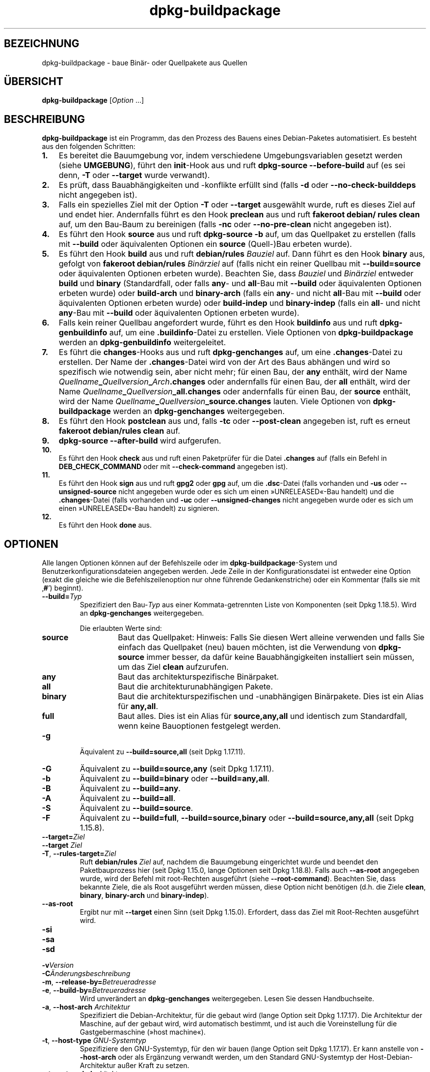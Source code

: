 .\" dpkg manual page - dpkg-buildpackage(1)
.\"
.\" Copyright © 1995-1996 Ian Jackson
.\" Copyright © 2000 Wichert Akkerman <wakkerma@debian.org>
.\" Copyright © 2007-2008 Frank Lichtenheld <djpig@debian.org>
.\" Copyright © 2008-2015 Guillem Jover <guillem@debian.org>
.\" Copyright © 2008-2012 Raphaël Hertzog <hertzog@debian.org>
.\"
.\" This is free software; you can redistribute it and/or modify
.\" it under the terms of the GNU General Public License as published by
.\" the Free Software Foundation; either version 2 of the License, or
.\" (at your option) any later version.
.\"
.\" This is distributed in the hope that it will be useful,
.\" but WITHOUT ANY WARRANTY; without even the implied warranty of
.\" MERCHANTABILITY or FITNESS FOR A PARTICULAR PURPOSE.  See the
.\" GNU General Public License for more details.
.\"
.\" You should have received a copy of the GNU General Public License
.\" along with this program.  If not, see <https://www.gnu.org/licenses/>.
.
.\"*******************************************************************
.\"
.\" This file was generated with po4a. Translate the source file.
.\"
.\"*******************************************************************
.TH dpkg\-buildpackage 1 %RELEASE_DATE% %VERSION% dpkg\-Programmsammlung
.nh
.SH BEZEICHNUNG
dpkg\-buildpackage \- baue Binär\- oder Quellpakete aus Quellen
.
.SH ÜBERSICHT
\fBdpkg\-buildpackage\fP [\fIOption\fP …]
.
.SH BESCHREIBUNG
\fBdpkg\-buildpackage\fP ist ein Programm, das den Prozess des Bauens eines
Debian\-Paketes automatisiert. Es besteht aus den folgenden Schritten:
.IP \fB1.\fP 3
Es bereitet die Bauumgebung vor, indem verschiedene Umgebungsvariablen
gesetzt werden (siehe \fBUMGEBUNG\fP), führt den \fBinit\fP\-Hook aus und ruft
\fBdpkg\-source \-\-before\-build\fP auf (es sei denn, \fB\-T\fP oder \fB\-\-target\fP wurde
verwandt).
.IP \fB2.\fP 3
Es prüft, dass Bauabhängigkeiten und \-konflikte erfüllt sind (falls \fB\-d\fP
oder \fB\-\-no\-check\-builddeps\fP nicht angegeben ist).
.IP \fB3.\fP 3
Falls ein spezielles Ziel mit der Option \fB\-T\fP oder \fB\-\-target\fP ausgewählt
wurde, ruft es dieses Ziel auf und endet hier. Andernfalls führt es den Hook
\fBpreclean\fP aus und ruft \fBfakeroot debian/ rules clean\fP auf, um den
Bau\-Baum zu bereinigen (falls \fB\-nc\fP oder \fB\-\-no\-pre\-clean\fP nicht angegeben
ist).
.IP \fB4.\fP 3
Es führt den Hook \fBsource\fP aus und ruft \fBdpkg\-source \-b\fP auf, um das
Quellpaket zu erstellen (falls mit \fB\-\-build\fP oder äquivalenten Optionen ein
\fBsource\fP (Quell\-)Bau erbeten wurde).
.IP \fB5.\fP 3
Es führt den Hook \fBbuild\fP aus und ruft \fBdebian/rules\fP \fIBauziel\fP auf. Dann
führt es den Hook \fBbinary\fP aus, gefolgt von \fBfakeroot debian/rules\fP
\fIBinärziel\fP auf (falls nicht ein reiner Quellbau mit \fB\-\-build=source\fP oder
äquivalenten Optionen erbeten wurde). Beachten Sie, dass \fIBauziel\fP und
\fIBinärziel\fP entweder \fBbuild\fP und \fBbinary\fP (Standardfall, oder falls
\fBany\fP\- und \fBall\fP\-Bau mit \fB\-\-build\fP oder äquivalenten Optionen erbeten
wurde) oder \fBbuild\-arch\fP und \fBbinary\-arch\fP (falls ein \fBany\fP\- und nicht
\fBall\fP\-Bau mit \fB\-\-build\fP oder äquivalenten Optionen erbeten wurde) oder
\fBbuild\-indep\fP und \fBbinary\-indep\fP (falls ein \fBall\fP\- und nicht \fBany\fP\-Bau
mit \fB\-\-build\fP oder äquivalenten Optionen erbeten wurde).
.IP \fB6.\fP 3
Falls kein reiner Quellbau angefordert wurde, führt es den Hook \fBbuildinfo\fP
aus und ruft \fBdpkg\-genbuildinfo\fP auf, um eine \fB.buildinfo\fP\-Datei zu
erstellen. Viele Optionen von \fBdpkg\-buildpackage\fP werden an
\fBdpkg\-genbuildinfo\fP weitergeleitet.
.IP \fB7.\fP 3
Es führt die \fBchanges\fP\-Hooks aus und ruft \fBdpkg\-genchanges\fP auf, um eine
\&\fB.changes\fP\-Datei zu erstellen. Der Name der \fB.changes\fP\-Datei wird von der
Art des Baus abhängen und wird so spezifisch wie notwendig sein, aber nicht
mehr; für einen Bau, der \fBany\fP enthält, wird der Name
\fIQuellname\fP\fB_\fP\fIQuellversion\fP\fB_\fP\fIArch\fP\fB.changes\fP oder andernfalls für
einen Bau, der \fBall\fP enthält, wird der Name
\fIQuellname\fP\fB_\fP\fIQuellversion\fP\fB_\fP\fBall.changes\fP oder andernfalls für einen
Bau, der \fBsource\fP enthält, wird der Name
\fIQuellname\fP\fB_\fP\fIQuellversion\fP\fB_\fP\fBsource.changes\fP lauten. Viele Optionen
von \fBdpkg\-buildpackage\fP werden an \fBdpkg\-genchanges\fP weitergegeben.
.IP \fB8.\fP 3
Es führt den Hook \fBpostclean\fP aus und, falls \fB\-tc\fP oder \fB\-\-post\-clean\fP
angegeben ist, ruft es erneut \fBfakeroot debian/rules clean\fP auf.
.IP \fB9.\fP 3
\fBdpkg\-source \-\-after\-build\fP wird aufgerufen.
.IP \fB10.\fP 3
Es führt den Hook \fBcheck\fP aus und ruft einen Paketprüfer für die Datei
\&\fB.changes\fP auf (falls ein Befehl in \fBDEB_CHECK_COMMAND\fP oder mit
\fB\-\-check\-command\fP angegeben ist).
.IP \fB11.\fP 3
Es führt den Hook \fBsign\fP aus und ruft \fBgpg2\fP oder \fBgpg\fP auf, um die
\&\fB.dsc\fP\-Datei (falls vorhanden und \fB\-us\fP oder \fB\-\-unsigned\-source\fP nicht
angegeben wurde oder es sich um einen »UNRELEASED«\-Bau handelt) und die
\&\fB.changes\fP\-Datei (falls vorhanden und \fB\-uc\fP oder \fB\-\-unsigned\-changes\fP
nicht angegeben wurde oder es sich um einen »UNRELEASED«\-Bau handelt) zu
signieren.
.IP \fB12.\fP 3
Es führt den Hook \fBdone\fP aus.
.
.SH OPTIONEN
Alle langen Optionen können auf der Befehlszeile oder im
\fBdpkg\-buildpackage\fP\-System und Benutzerkonfigurationsdateien angegeben
werden. Jede Zeile in der Konfigurationsdatei ist entweder eine Option
(exakt die gleiche wie die Befehlszeilenoption nur ohne führende
Gedankenstriche) oder ein Kommentar (falls sie mit ‚\fB#\fP’) beginnt).

.TP 
\fB\-\-build=\fP\fITyp\fP
Spezifiziert den Bau\-\fITyp\fP aus einer Kommata\-getrennten Liste von
Komponenten (seit Dpkg 1.18.5). Wird an \fBdpkg\-genchanges\fP weitergegeben.

Die erlaubten Werte sind:
.RS
.TP 
\fBsource\fP
Baut das Quellpaket: Hinweis: Falls Sie diesen Wert alleine verwenden und
falls Sie einfach das Quellpaket (neu) bauen möchten, ist die Verwendung von
\fBdpkg\-source\fP immer besser, da dafür keine Bauabhängigkeiten installiert
sein müssen, um das Ziel \fBclean\fP aufzurufen.
.TP 
\fBany\fP
Baut das architekturspezifische Binärpaket.
.TP 
\fBall\fP
Baut die architekturunabhängigen Pakete.
.TP 
\fBbinary\fP
Baut die architekturspezifischen und \-unabhängigen Binärpakete. Dies ist ein
Alias für \fBany,all\fP.
.TP 
\fBfull\fP
Baut alles. Dies ist ein Alias für \fBsource,any,all\fP und identisch zum
Standardfall, wenn keine Bauoptionen festgelegt werden.
.RE
.TP 
\fB\-g\fP
Äquivalent zu \fB\-\-build=source,all\fP (seit Dpkg 1.17.11).
.TP 
\fB\-G\fP
Äquivalent zu \fB\-\-build=source,any\fP (seit Dpkg 1.17.11).
.TP 
\fB\-b\fP
Äquivalent zu \fB\-\-build=binary\fP oder \fB\-\-build=any,all\fP.
.TP 
\fB\-B\fP
Äquivalent zu \fB\-\-build=any\fP.
.TP 
\fB\-A\fP
Äquivalent zu \fB\-\-build=all\fP.
.TP 
\fB\-S\fP
Äquivalent zu \fB\-\-build=source\fP.
.TP 
\fB\-F\fP
Äquivalent zu \fB\-\-build=full\fP, \fB\-\-build=source,binary\fP oder
\fB\-\-build=source,any,all\fP (seit Dpkg 1.15.8).
.TP 
\fB\-\-target=\fP\fIZiel\fP
.TQ
\fB\-\-target \fP\fIZiel\fP
.TQ
\fB\-T\fP, \fB\-\-rules\-target=\fP\fIZiel\fP
Ruft \fBdebian/rules\fP \fIZiel\fP auf, nachdem die Bauumgebung eingerichtet wurde
und beendet den Paketbauprozess hier (seit Dpkg 1.15.0, lange Optionen seit
Dpkg 1.18.8). Falls auch \fB\-\-as\-root\fP angegeben wurde, wird der Befehl mit
root\-Rechten ausgeführt (siehe \fB\-\-root\-command\fP). Beachten Sie, dass
bekannte Ziele, die als Root ausgeführt werden müssen, diese Option nicht
benötigen (d.h. die Ziele \fBclean\fP, \fBbinary\fP, \fBbinary\-arch\fP und
\fBbinary\-indep\fP).
.TP 
\fB\-\-as\-root\fP
Ergibt nur mit \fB\-\-target\fP einen Sinn (seit Dpkg 1.15.0). Erfordert, dass
das Ziel mit Root\-Rechten ausgeführt wird.
.TP 
\fB\-si\fP
.TQ
\fB\-sa\fP
.TQ
\fB\-sd\fP
.TQ
\fB\-v\fP\fIVersion\fP
.TQ
\fB\-C\fP\fIÄnderungsbeschreibung\fP
.TQ
\fB\-m\fP, \fB\-\-release\-by=\fP\fIBetreueradresse\fP
.TQ
\fB\-e\fP, \fB\-\-build\-by=\fP\fIBetreueradresse\fP
Wird unverändert an \fBdpkg\-genchanges\fP weitergegeben. Lesen Sie dessen
Handbuchseite.
.TP 
\fB\-a\fP, \fB\-\-host\-arch\fP \fIArchitektur\fP
Spezifiziert die Debian\-Architektur, für die gebaut wird (lange Option seit
Dpkg 1.17.17). Die Architektur der Maschine, auf der gebaut wird, wird
automatisch bestimmt, und ist auch die Voreinstellung für die
Gastgebermaschine (»host machine«).
.TP 
\fB\-t\fP, \fB\-\-host\-type\fP \fIGNU\-Systemtyp\fP
Spezifiziere den GNU\-Systemtyp, für den wir bauen (lange Option seit Dpkg
1.17.17). Er kann anstelle von \fB\-\-host\-arch\fP oder als Ergänzung verwandt
werden, um den Standard GNU\-Systemtyp der Host\-Debian\-Architektur außer
Kraft zu setzen.
.TP 
\fB\-\-target\-arch\fP \fIArchitektur\fP
Spezifiziert die Debian\-Architektur, für die die gebauten Programme bauen
werden (seit Dpkg 1.17.17). Die Voreinstellung ist die Host\-Maschine.
.TP 
\fB\-\-target\-type\fP \fIGNU\-Systemtyp\fP
Spezifiziere den GNU\-Systemtyp, für den die gebauten Programme bauen werden
(seit Dpkg 1.17.17). Er kann anstelle von \fB\-\-target\-arch\fP oder als
Ergänzung verwandt werden, um den Standard GNU\-Systemtyp der
Ziel\-Debian\-Architektur zu überschreiben.
.TP 
\fB\-P\fP, \fB\-\-build\-profiles=\fP\fIProfil\fP[\fB,\fP…]
Gibt als Kommata\-getrennte Liste die zu bauenden Profile an (seit Dpkg
1.17.2, lange Optionen seit Dpkg 1.18.8). Standardmäßig wird für kein
bestimmtes Profil gebaut. Setzt sie auch (als durch Leerzeichen getrennte
Liste) in die Umgebungsvariable \fBDEB_BUILD_PROFILES\fP. Dies erlaubt
beispielsweise \fBdebian/rules\fP\-Dateien, diese Information für den Bau unter
bestimmten Bedingungen zu nutzen.
.TP 
\fB\-j\fP, \fB\-\-jobs\fP[=\fIAufträge\fP|\fBauto\fP]
Number of jobs allowed to be run simultaneously, number of jobs matching the
number of online processors if \fBauto\fP is specified (since dpkg 1.17.10), or
unlimited number if \fIjobs\fP is not specified, equivalent to the \fBmake\fP(1)
option of the same name (since dpkg 1.14.7, long option since dpkg 1.18.8).
Will add itself to the \fBMAKEFLAGS\fP environment variable, which should cause
all subsequent make invocations to inherit the option, thus forcing the
parallel setting on the packaging (and possibly the upstream build system if
that uses make)  regardless of their support for parallel builds, which
might cause build failures.  Also adds \fBparallel=\fP\fIjobs\fP or \fBparallel\fP to
the \fBDEB_BUILD_OPTIONS\fP environment variable which allows debian/rules
files to use this information for their own purposes.  The \fB\-j\fP value will
override the \fBparallel=\fP\fIjobs\fP or \fBparallel\fP option in the
\fBDEB_BUILD_OPTIONS\fP environment variable.  Note that the \fBauto\fP value will
get replaced by the actual number of currently active processors, and as
such will not get propagated to any child process. If the number of online
processors cannot be inferred then the code will fallback to using serial
execution (since dpkg 1.18.15), although this should only happen on exotic
and unsupported systems.
.TP 
\fB\-J\fP, \fB\-\-jobs\-try\fP[=\fIAufträge\fP|\fBauto\fP]
Diese Option (seit Dpkg 1.18.2, lange Option seit Dpkg 1.18.8) ist
äquivalent zu der Option \fB\-j\fP, allerdings setzt sie die Umgebungsvariable
\fBMAKEFLAGS\fP nicht und ist daher sich sicherer mit allen Paketen zu
benutzen, auch denen, die nicht sicher parallel bauen.

\fBauto\fP ist das Standardverhalten (seit Dpkg 1.18.11). Durch Setzen der
Anzahl von Aufträgen auf 1 wird das serielle Verhalten wiederhergestellt.
.TP 
\fB\-D\fP, \fB\-\-check\-builddeps\fP
Prüfe Bauabhängigkeiten und \-konflikte; Abbruch falls diese nicht erfüllt
sind (lange Option seit Dpkg 1.18.8). Dies ist das Standardverhalten.
.TP 
\fB\-d\fP, \fB\-\-no\-check\-builddeps\fP
Überprüfe Bauabhängigkeiten und \-konflikte nicht (lange Option seit Dpkg
1.18.8).
.TP 
\fB\-\-ignore\-builtin\-builddeps\fP
Prüft die eingebauten Bauabhängigkeiten und \-konflikte nicht (seit Dpkg
1.18.2). Es gibt distributionsabhängige spezifische implizite
Abhängigkeiten, die normalerweise in der Bauumgebung benötigt werden, die
sogenannte »Build\-Essential«\-Paketgruppe.
.TP 
\fB\-nc\fP, \fB\-\-no\-pre\-clean\fP
Bereinige den Quellbaum nicht (lange Option seit Dpkg 1.18.8). Impliziert
\fB\-b\fP, falls ansonsten nichts aus \fB\-F\fP, \fB\-g\fP, \fB\-G\fP, \fB\-B\fP, \fB\-A\fP oder
\fB\-S\fP gewählt wurde. Impliziert \fB\-d\fP mit \fB\-S\fP (seit Dpkg 1.18.0).
.TP 
\fB\-\-pre\-clean\fP
Bereinige den Quellbaum vor dem Bau (seit Dpkg 1.18.8).
.TP 
\fB\-tc\fP, \fB\-\-post\-clean\fP
Den Quellbaum säubern (verwendet \fIroot\-werde\-Befehl\fP \fBdebian/rules clean\fP)
nachdem das Paket gebaut wurde (lange Option seit Dpkg 1.18.8).
.TP 
\fB\-r\fP, \fB\-\-root\-command=\fP\fIroot\-werde\-Befehl\fP
Wenn \fBdpkg\-buildpackage\fP einen Teil des Bauprozesses als Root ausführen
muss, stellt es dem auszführenden Befehl den \fIroot\-werde\-Befehl\fP voran,
falls dieser angegeben wurde (lange Option seit Dpkg 1.18.8). Andernfalls
wird standardmäßig \fBfakeroot\fP verwendet, falls es vorhanden ist. Der
\fIroot\-werde\-Befehl\fP sollte der Name des Programmes im \fBPATH\fP sein und wird
als Argumente den Namen des wirklich auszuführenden Befehles und dessen
Argumente erhalten. \fIroot\-werde\-Befehl\fP kann Parameter enthalten (die durch
Leerzeichen voneinander getrennt sein müssen), aber keine
Shell\-Metazeichen. Typischerweise ist der \fIroot\-werde\-Befehl\fP \fBfakeroot\fP,
\fBsudo\fP, \fBsuper\fP oder \fBreally\fP. \fBsu\fP ist nicht geeignet, da es nur die
Shell des Benutzers mit \fB\-c\fP aufrufen kann, anstatt Argumente individuell
zur Ausführung des Programms zu übergeben.
.TP 
\fB\-R\fP, \fB\-\-rules\-file=\fP\fIrules\-Datei\fP
Der Bau eines Debian\-Pakets erfolgt gewöhnlich durch Aufruf von
\fBdebian/rules\fP als ein Befehl mit mehreren Standardparametern (seit Dpkg
1.14.17, lange Option seit Dpkg 1.18.8). Mit dieser Option ist es möglich,
einen anderen Programmaufruf zum Bau des Paketes zu verwenden (es können
durch Leerzeichen getrennte Parameter angegeben werden). Alternativ kann die
Standard\-rules\-Datei mit einem anderen Make\-Programm ausgeführt werden (zum
Beispiel durch die Verwendung von \fB/usr/local/bin/make \-f debian/rules\fP als
\fIrules\-Datei\fP).
.TP 
\fB\-\-check\-command=\fP\fIPrüfbefehl\fP
Befehl, der zum Prüfen der \fB.changes\fP\-Datei selbst und sämtlichen in der
Datei referenzierten Artefakten verwandt wird (seit Dpkg 1.17.6). Der Befehl
sollte den Pfadnamen der \fB.changes\fP als Argument erhalten. Dieser Befehl
ist normalerweise \fBlintian\fP.
.TP 
\fB\-\-check\-option=\fP\fIOpt\fP
Option \fIOpt\fP an den \fIPrüfbefehl\fP, der mit \fBDEB_CHECK_COMMAND\fP oder
\fB\-\-check\-command\fP spezifiziert wurde, übergeben (seit Dpkg 1.17.6). Kann
mehrfach verwandt werden.
.TP 
\fB\-\-hook\-\fP\fIHook\-Name\fP\fB=\fP\fIHook\-Befehl\fP
Setzt den angegebenen Shell\-Code \fIHook\-Befehl\fP als den Hook \fIHook\-Name\fP,
der an den Zeitpunkten läuft, die in den Ablaufschritten angegeben sind
(seit Dpkg 1.17.6). Die Hooks werden immer ausgeführt, selbst falls die
folgende Aktion nicht durchgeführt wird (außer beim Hook \fBbinary\fP).

Hinweis: Hooks können den Bauprozess beeinflussen und zu Baufehlern führen,
falls ihre Befehle fehlschlagen. Passen Sie daher auf ungeplante
Konsequenzen auf.

Die derzeit unterstützten \fIHook\-Name\fPn sind:

\fBinit preclean source build binary changes postclean check sign done\fP

Der \fIHook\-Befehl\fP unterstützt die folgende Ersetzungsformatzeichenkette,
die vor seiner Ausführung angewandt wird:

.RS
.TP 
\fB%%\fP
Ein einzelnes %\-Zeichen.
.TP 
\fB%a\fP
Ein logischer Wert (0 oder 1), der darstellt, ob die folgende Aktion
ausgeführt wird oder nicht.
.TP 
\fB%p\fP
Der Quellpaketname.
.TP 
\fB%v\fP
Die Quellpaket\-Version.
.TP 
\fB%s\fP
Die Quellpaket\-Version (ohne die Epoche).
.TP 
\fB%u\fP
Die Original\- (Upstream\-)Version.
.RE
.TP 
\fB\-\-buildinfo\-option=\fP\fIOpt\fP
Option \fIOpt\fP an \fBdpkg\-genbuildinfo\fP weitergeben (seit Dpkg 1.18.11). Kann
mehrfach verwandt werden.
.TP 
\fB\-p\fP, \fB\-\-sign\-command=\fP\fISignierbefehl\fP
Wenn \fBdpkg\-buildpackage\fP GPG zum Signieren einer Quellsteuerdatei (\fB.dsc\fP)
oder einer \fB.changes\fP\-Datei benötigt, wird es statt \fBgpg\fP oder \fBgpg2\fP den
\fISignierbefehl\fP ausführen (und dabei falls notwendig den \fBPATH\fP
durchsuchen) (lange Option seit Dpkg 1.18.8). \fISignierbefehl\fP wird alle
Argumente erhalten, die \fBgpg\fP oder \fBgpg2\fP erhalten hätte. \fISignierbefehl\fP
sollte keine Leerzeichen oder andere Metazeichen der Shell enthalten.
.TP 
\fB\-k\fP, \fB\-\-sign\-key=\fP\fISchlüsselkennung\fP
Geben Sie die Schlüsselkennung zur Signatur von Paketen an (lange Option
seit Dpkg 1.18.8).
.TP 
\fB\-us\fP, \fB\-\-unsigned\-source\fP
Das Quellpaket nicht signieren (lange Option seit Dpkg 1.18.8).
.TP 
\fB\-uc\fP, \fB\-\-unsigned\-changes\fP
Die \fB.changes\fP\-Datei nicht signieren (lange Option seit Dpkg 1.18.8).
.TP 
\fB\-\-force\-sign\fP
Das Unterschreiben der entstehenden Dateien erzwingen (seit Dpkg 1.17.0),
unabhängig von \fB\-us\fP, \fB\-\-unsigned\-source\fP, \fB\-uc\fP, \fB\-\-unsigned\-changes\fP
oder anderen internen Heuristiken.
.TP 
\fB\-sn\fP
.TQ
\fB\-ss\fP
.TQ
\fB\-sA\fP
.TQ
\fB\-sk\fP
.TQ
\fB\-su\fP
.TQ
\fB\-sr\fP
.TQ
\fB\-sK\fP
.TQ
\fB\-sU\fP
.TQ
\fB\-sR\fP
.TQ
\fB\-i\fP, \fB\-\-diff\-ignore\fP[=\fIregex\fP]
.TQ
\fB\-I\fP, \fB\-\-tar\-ignore\fP[=\fIMuster\fP]
.TQ
\fB\-z\fP, \fB\-\-compression\-level=\fP\fIStufe\fP
.TQ
\fB\-Z\fP, \fB\-\-compression=\fP\fIKomprimierer\fP
Wird unverändert an \fBdpkg\-source\fP weitergegeben. Lesen Sie dessen
Handbuchseite.
.TP 
\fB\-\-source\-option=\fP\fIOpt\fP
Option \fIOpt\fP an \fBdpkg\-source\fP weitergeben (seit Dpkg 1.15.6). Kann
mehrfach verwandt werden.
.TP 
\fB\-\-changes\-option=\fP\fIOpt\fP
Option \fIOpt\fP an \fBdpkg\-genchanges\fP weitergeben (seit Dpkg 1.15.6). Kann
mehrfach verwandt werden.
.TP 
\fB\-\-admindir=\fP\fIVerz\fP
.TQ
\fB\-\-admindir \fP\fIVerz\fP
Ändert den Ablageort der \fBdpkg\fP\-Datenbank (seit Dpkg 1.14.0). Der
Standardort ist \fI%ADMINDIR%\fP.
.TP 
\fB\-?\fP, \fB\-\-help\fP
Zeige den Bedienungshinweis und beende.
.TP 
\fB\-\-version\fP
Gebe die Version aus und beende sich.
.
.SH UMGEBUNG
.SS "Externe Umgebung"
.TP 
\fBDEB_CHECK_COMMAND\fP
Falls gesetzt, wird er zum Prüfen der \fB.changes\fP\-Datei verwandt (seit Dpkg
1.17.6). Wird durch die Option \fB\-\-check\-command\fP außer Kraft gesetzt.
.TP 
\fBDEB_SIGN_KEYID\fP
Falls gesetzt, wird sie zum Signieren der \fB.changes\fP\- und \fB.dsc\fP\-Dateien
verwandt (seit Dpkg 1.17.2). Wird durch die Option \fB\-\-sign\-key\fP außer Kraft
gesetzt.
.TP 
\fBDEB_BUILD_OPTIONS\fP
Falls gesetzt, wird es eine durch Leerraumzeichen getrennte Liste von
Optionen enthalten, die den Bauprozess in \fIdebian/rules\fP und das Verhalten
einiger Dpkg\-Befehle beeinflussen könnten.

Mit \fBnocheck\fP wird die Variable \fBDEB_CHECK_COMMAND\fP ignoriert. Mit
\fBparallel=\fP\fIN\fP werden die parallelen Aufträge auf \fIN\fP gesetzt, was durch
die Option \fB\-\-jobs\-try\fP außer Kraft gesetzt wird.
.TP 
\fBDEB_BUILD_PROFILES\fP
Falls gesetzt, wird sie als aktive(s) Bau\-Profil(e) für das zu bauende Paket
verwandt (seit Dpkg 1.17.2). Es ist eine durch Leerzeichen getrennte Liste
von Profilnamen. Wird durch die Option \fB\-P\fP außer Kraft gesetzt.
.TP 
\fBDPKG_COLORS\fP
Setzt den Farbmodus (seit Dpkg 1.18.5). Die derzeit unterstützten Werte
sind: \fBauto\fP (Vorgabe), \fBalways\fP und \fBnever\fP.

.SS "Interne Umgebung"
Selbst falls \fBdpkg\-buildpackage\fP einige Variablen exportiert, sollte
\fBdebian/rules\fP sich nicht auf ihre Gegenwart verlassen, sondern stattdessen
die entsprechende Schnittstelle verwenden, um die benötigten Werte
abzufragen, da diese Datei der Haupteintrittspunkt für den Bau von Paketen
ist und es möglich sein soll, sie unabhängig aufrufen zu können.

.TP 
\fBDEB_BUILD_*\fP
.TQ
\fBDEB_HOST_*\fP
.TQ
\fBDEB_TARGET_*\fP
Beim Aufruf von \fBdpkg\-architecture\fP werden die Parameter von \fB\-a\fP und
\fB\-t\fP durchgereicht. Jede Variable, die von seiner Option \fB\-s\fP ausgegeben
wird, wird in die Bauumgebung integriert.

.TP 
\fBSOURCE_DATE_EPOCH\fP
Diese Variable wird auf den Unix\-Zeitstempel seit der Epoche des letzten
Eintrags in \fIdebian/changelog\fP gesetzt, falls sie noch nicht definiert ist.
.
.SH DATEIEN
.TP 
\fI%PKGCONFDIR%/buildpackage.conf\fP
Systemweite Konfigurationsdatei
.TP 
\fI$XDG_CONFIG_HOME/dpkg/buildpackage.conf\fP oder
.TQ
\fI$HOME/.config/dpkg/buildpackage.conf\fP
Benutzer\-Konfigurationsdatei
.
.SH BEMERKUNGEN
.SS "Kompilierschalter werden nicht mehr exportiert"
Zwischen Dpkg 1.14.17 and 1.16.1 exportierte \fBdpkg\-buildpackage\fP
Kompilierschalter (\fBCFLAGS\fP, \fBCXXFLAGS\fP, \fBFFLAGS\fP, \fBCPPFLAGS\fP und
\fBLDFLAGS\fP) mit Werten, die von \fBdpkg\-buildflags\fP geliefert wurden. Dies
ist nicht mehr der Fall.
.SS "Standard Bauziele"
\fBdpkg\-buildpackage\fP verwendet seit Dpkg 1.16.2 die Ziele \fBbuild\-arch\fP und
\fBbuild\-indep\fP. Diese Ziele sind daher verpflichtend. Um aber Baufehler bei
existierenden Paketen zu vermeiden und um den Übergang zu erleichtern, (und
seit Dpkg 1.18.8 falls das Quellpaket nicht sowohl architekturabhängige wie
\-unabhängige Binärpakete baut) wird es auf das Ziel \fBbuild\fP zurückfallen,
falls \fBmake \-f debian/rules \-qn\fP \fIBauziel\fP den Rückgabewert 2 liefert.
.SH FEHLER
Es sollte möglich sein, Leerzeichen und Metazeichen der Shell und
Anfangsargumente für \fIroot\-werde\-Befehl\fP und \fISignierbefehl\fP anzugeben.
.
.SH "SIEHE AUCH"
.ad l
\fBdpkg\-source\fP(1), \fBdpkg\-architecture\fP(1), \fBdpkg\-buildflags\fP(1),
\fBdpkg\-genbuildinfo\fP(1), \fBdpkg\-genchanges\fP(1), \fBfakeroot\fP(1),
\fBlintian\fP(1), \fBgpg2\fP(1), \fBgpg\fP(1).
.SH ÜBERSETZUNG
Die deutsche Übersetzung wurde 2004, 2006-2016 von Helge Kreutzmann
<debian@helgefjell.de>, 2007 von Florian Rehnisch <eixman@gmx.de> und
2008 von Sven Joachim <svenjoac@gmx.de>
angefertigt. Diese Übersetzung ist Freie Dokumentation; lesen Sie die
GNU General Public License Version 2 oder neuer für die Kopierbedingungen.
Es gibt KEINE HAFTUNG.
